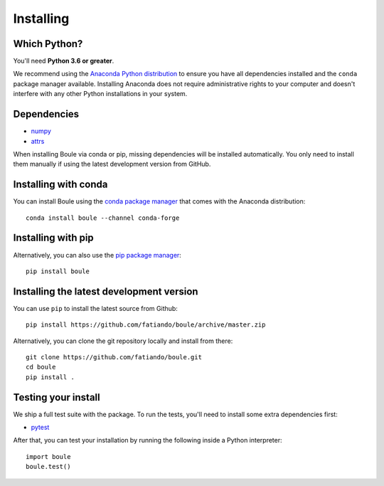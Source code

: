 .. _install:

Installing
==========

Which Python?
-------------

You'll need **Python 3.6 or greater**.

We recommend using the
`Anaconda Python distribution <https://www.anaconda.com/download>`__
to ensure you have all dependencies installed and the ``conda`` package manager
available.
Installing Anaconda does not require administrative rights to your computer and
doesn't interfere with any other Python installations in your system.


Dependencies
------------

* `numpy <http://www.numpy.org/>`__
* `attrs <https://www.attrs.org/>`__

When installing Boule via conda or pip, missing dependencies will be installed
automatically. You only need to install them manually if using the latest
development version from GitHub.


Installing with conda
---------------------

You can install Boule using the `conda package manager <https://conda.io/>`__
that comes with the Anaconda distribution::

    conda install boule --channel conda-forge


Installing with pip
-------------------

Alternatively, you can also use the `pip package manager
<https://pypi.org/project/pip/>`__::

    pip install boule


Installing the latest development version
-----------------------------------------

You can use ``pip`` to install the latest source from Github::

    pip install https://github.com/fatiando/boule/archive/master.zip

Alternatively, you can clone the git repository locally and install from there::

    git clone https://github.com/fatiando/boule.git
    cd boule
    pip install .


Testing your install
--------------------

We ship a full test suite with the package.
To run the tests, you'll need to install some extra dependencies first:

* `pytest <https://docs.pytest.org/>`__

After that, you can test your installation by running the following inside a Python
interpreter::

    import boule
    boule.test()
